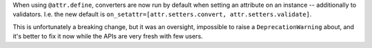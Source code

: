 When using ``@attr.define``, converters are now run by default when setting an attribute on an instance -- additionally to validators.
I.e. the new default is ``on_setattr=[attr.setters.convert, attr.setters.validate]``.

This is unfortunately a breaking change, but it was an oversight, impossible to raise a ``DeprecationWarning`` about, and it's better to fix it now while the APIs are very fresh with few users.
